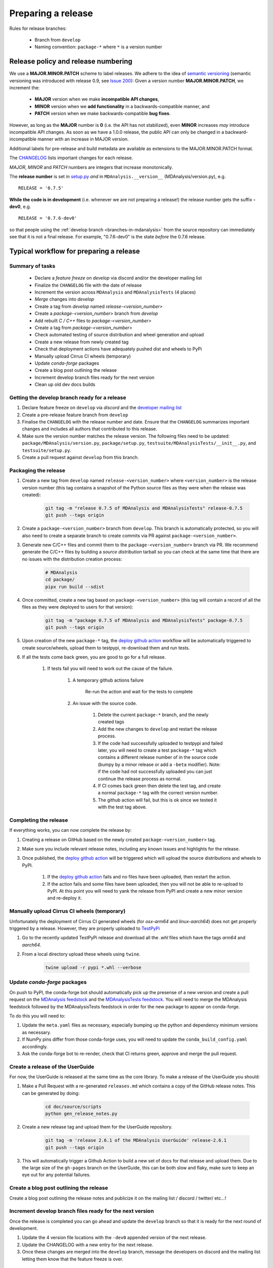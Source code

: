 .. -*- coding: utf-8 -*-
.. _preparing-release:

===================
Preparing a release
===================

Rules for release branches:

    - Branch from ``develop``
    - Naming convention: ``package-*`` where ``*`` is a version number

Release policy and release numbering
====================================

We use a **MAJOR.MINOR.PATCH** scheme to label releases. We adhere to the idea of `semantic versioning <http://semver.org/>`_ (semantic versioning was introduced with release 0.9, see `Issue 200`_): Given a version number **MAJOR.MINOR.PATCH**, we increment the:

  * **MAJOR** version when we make **incompatible API changes**,
  * **MINOR** version when we **add functionality** in a backwards-compatible manner, and
  * **PATCH** version when we make backwards-compatible **bug fixes**.

However, as long as the **MAJOR** number is **0** (i.e. the API has not stabilized), even **MINOR** increases *may* introduce incompatible API changes. As soon as we have a 1.0.0 release, the public API can only be changed in a backward-incompatible manner with an increase in MAJOR version.

Additional labels for pre-release and build metadata are available as extensions to the MAJOR.MINOR.PATCH format.

The `CHANGELOG <https://github.com/MDAnalysis/mdanalysis/blob/develop/package/CHANGELOG>`_ lists important changes for each release.

*MAJOR*, *MINOR* and *PATCH* numbers are integers that increase monotonically.

The **release number** is set in `setup.py <https://github.com/MDAnalysis/mdanalysis/blob/develop/package/setup.py>`_ *and* in ``MDAnalysis.__version__`` (MDAnalysis/version.py), e.g. ::

    RELEASE = '0.7.5'


**While the code is in development** (i.e. whenever we are not preparing a release!) the release number gets the suffix **-dev0**, e.g. ::

    RELEASE = '0.7.6-dev0'

so that people using the :ref:`develop branch <branches-in-mdanalysis>` from the source repository can immediately see that it is not a final release. For example, "0.7.6-dev0" is the state *before* the 0.7.6 release.

.. _`Issue 200`: https://github.com/MDAnalysis/mdanalysis/issues/200

Typical workflow for preparing a release
========================================

Summary of tasks
----------------

  * Declare a `feature freeze` on `develop` via discord and/or the developer mailing list
  * Finalize the ``CHANGELOG`` file with the date of release
  * Increment the version across ``MDAnalysis`` and ``MDAnalysisTests`` (4 places)
  * `Merge` changes into `develop`
  * Create a tag from `develop` named `release-<version_number>`
  * Create a `package-<version_number>` branch from `develop`
  * Add rebuilt `C / C++` files to `package-<version_number>`
  * Create a tag from `package-<version_number>`
  * Check automated testing of source distribution and wheel generation and upload
  * Create a new release from newly created tag
  * Check that deployment actions have adequately pushed dist and wheels to PyPi
  * Manually upload Cirrus CI wheels (temporary)
  * Update `conda-forge` packages
  * Create a blog post outlining the release
  * Increment develop branch files ready for the next version
  * Clean up old dev docs builds


Getting the develop branch ready for a release
----------------------------------------------

#. Declare feature freeze on ``develop`` via `discord` and the `developer mailing list`_

#. Create a pre-release feature branch from ``develop``

#. Finalise the ``CHANGELOG`` with the release number and date. Ensure that the ``CHANGELOG`` summarizes important changes and includes all authors that contributed to this release.

#. Make sure the version number matches the release version. The following files need to be updated: ``package/MDAnalysis/version.py``, ``package/setup.py``, ``testsuite/MDAnalysisTests/__init__.py``, and ``testsuite/setup.py``.

#. Create a pull request against ``develop`` from this branch.


Packaging the release
---------------------

#. Create a new tag from ``develop`` named ``release-<version_number>`` where ``<version_number>`` is the release version number (this tag contains a snapshot of the Python source files as they were when the release was created):

    .. code-block:: bash

        git tag -m "release 0.7.5 of MDAnalysis and MDAnalysisTests" release-0.7.5
        git push --tags origin

#. Create a ``package-<version_number>`` branch from ``develop``. This branch is automatically protected, so you will also need to create a separate branch to create commits via PR against ``package-<version_number>``.

#. Generate new C/C++ files and commit them to the ``package-<version_number>`` branch via PR. We recommend generate the C/C++ files by building a *source distribution* tarball so you can check at the same time that there are no issues with the distribution creation process:

    .. code-block:: bash

        # MDAnalysis
        cd package/
        pipx run build --sdist

#. Once committed, create a new tag based on ``package-<version_number>`` (this tag will contain a record of all the files as they were deployed to users for that version):

    .. code-block:: bash

        git tag -m "package 0.7.5 of MDAnalysis and MDAnalysisTests" package-0.7.5
        git push --tags origin

#. Upon creation of the new ``package-*`` tag, the `deploy github action`_ workflow will be automatically triggered to create source/wheels, upload them to testpypi, re-download them and run tests.

#. If all the tests come back green, you are good to go for a full release.

    #. If tests fail you will need to work out the cause of the failure.

        #. A temporary github actions failure

            Re-run the action and wait for the tests to complete

        #. An issue with the source code.

            #. Delete the current ``package-*`` branch, and the newly created tags

            #. Add the new changes to ``develop`` and restart the release process.

            #. If the code had successfully uploaded to testpypi and failed later, you will need to create a test ``package-*`` tag which contains a different release number of in the source code (bumpy by a minor release or add a ``-beta`` modifier). Note: if the code had not successfully uploaded you can just continue the release process as normal.

            #. If CI comes back green then delete the test tag, and create a normal ``package-*`` tag with the correct version number.

            #. The github action will fail, but this is ok since we tested it with the test tag above.


Completing the release
----------------------

If everything works, you can now complete the release by:

#. Creating a release on GitHub based on the newly created ``package-<version_number>`` tag.

#. Make sure you include relevant release notes, including any known issues and highlights for the release.

#. Once published, the `deploy github action`_ will be triggered which will upload the source distributions and wheels to PyPI.

    #. If the `deploy github action`_ fails and no files have been uploaded, then restart the action.

    #. If the action fails and some files have been uploaded, then you will not be able to re-upload to PyPI. At this point you will need to yank the release from PyPI and create a new minor version and re-deploy it.


Manually upload Cirrus CI wheels (temporary)
--------------------------------------------

Unfortunately the deployment of Cirrus CI generated wheels (for `osx-arm64` and `linux-aarch64`) does not get properly triggered by a release. However, they are properly uploaded to `TestPyPi`_

#. Go to the recently updated TestPyPi release and download all the `.whl` files which have the tags `arm64` and `aarch64`.

#. From a local directory upload these wheels using ``twine``.

    .. code-block:: bash

       twine upload -r pypi *.whl --verbose


Update `conda-forge` packages
-----------------------------

On push to PyPI, the conda-forge bot should automatically pick up the presense of a new version and create a pull request on the `MDAnalysis feedstock`_ and the `MDAnalysisTests feedstock`_. You will need to merge the MDAnalysis feedstock followed by the MDAnalysisTests feedstock in order for the new package to appear on conda-forge.

To do this you will need to:

#. Update the ``meta.yaml`` files as necessary, especially bumping up the python and dependency minimum versions as necessary.

#. If NumPy pins differ from those conda-forge uses, you will need to update the ``conda_build_config.yaml`` accordingly.

#. Ask the conda-forge bot to re-render, check that CI returns green, approve and merge the pull request.

Create a release of the UserGuide
---------------------------------

For now, the UserGuide is released at the same time as the core library. To make a release of the UserGuide you should:

#. Make a Pull Request with a re-generated ``releases.md`` which contains a copy of the GitHub release notes. This can be generated by doing:

    .. code-block:: bash

        cd doc/source/scripts
        python gen_release_notes.py

#. Create a new release tag and upload them for the UserGuide repository.

    .. code-block:: bash

        git tag -m 'release 2.6.1 of the MDAnalysis UserGuide' release-2.6.1
        git push --tags origin

#. This will automatically trigger a Github Action to build a new set of docs for that release and upload them. Due to the large size of the ``gh-pages`` branch on the UserGuide, this can be both slow and flaky, make sure to keep an eye out for any potential failures.


Create a blog post outlining the release
----------------------------------------

Create a blog post outlining the release notes and publicize it on the mailing list / discord / twitter/ etc...!


Increment develop branch files ready for the next version
---------------------------------------------------------

Once the release is completed you can go ahead and update the ``develop`` branch so that it is ready for the next round of development.

#. Update the 4 version file locations with the ``-dev0`` appended version of the next release.

#. Update the CHANGELOG with a new entry for the next release.

#. Once these changes are merged into the ``develop`` branch, message the developers on discord and the mailing list letting them know that the feature freeze is over.


Clean up old developer builds of the documentation
--------------------------------------------------

Whilst new docs are automatically deployed on a release, old developer builds (appended with ``-dev``) are not automatically cleaned up. To avoid causing large amounts of files being uploaded to GitHub Pages, we need to delete these old developer builds manually. To do this switch to the ``gh-pages`` branch, delete these old files, and push the change directly. You should do this for both the core library and the UserGuide.

While this is still a manual procedure, you should also edit `versions.json` to remove the old dev links.


.. _`developer mailing list`: https://groups.google.com/forum/#!forum/mdnalysis-devel
.. _`deploy github action`: https://github.com/MDAnalysis/mdanalysis/tree/develop/.github/workflows/deploy.yaml
.. _`MDAnalysis feedstock`: https://github.com/conda-forge/mdanalysis-feedstock
.. _`MDAnalysisTests feedstock`: https://github.com/conda-forge/mdanalysistests-feedstock
.. _`stable branch of the docs page`: https://docs.mdanalysis.org/stable
.. _`TestPyPi`: https://test.pypi.org/project/MDAnalysis/
